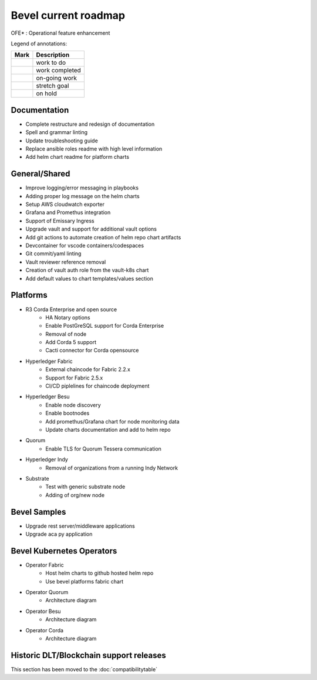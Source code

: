 Bevel current roadmap
=====================

.. |pin| image:: https://github.githubassets.com/images/icons/emoji/unicode/1f4cc.png?v8
    :width: 15pt
    :height: 15pt
.. |tick| image:: https://github.githubassets.com/images/icons/emoji/unicode/2714.png?v8
    :width: 15pt
    :height: 15pt
.. |run| image:: https://github.githubassets.com/images/icons/emoji/unicode/1f3c3-2642.png?v8
    :width: 15pt
    :height: 15pt
.. |muscle| image:: https://github.githubassets.com/images/icons/emoji/unicode/1f4aa.png?v8
    :width: 15pt
    :height: 15pt
.. |hand| image:: https://github.githubassets.com/images/icons/emoji/unicode/270b.png?v8
    :width: 15pt
    :height: 15pt

OFE* : Operational feature enhancement

Legend of annotations:

+------------------------+------------------+
| Mark                   | Description      |
+========================+==================+
| |pin|                  | work to do       |
+------------------------+------------------+
| |tick|                 | work completed   |
+------------------------+------------------+
| |run|                  | on-going work    |
+------------------------+------------------+
| |muscle|               | stretch goal     |
+------------------------+------------------+
| |hand|                 | on hold          |
+------------------------+------------------+

Documentation
-------------
-  |pin| Complete restructure and redesign of documentation
-  |pin| Spell and grammar linting
-  |pin| Update troubleshooting guide
-  |pin| Replace ansible roles readme with high level information
-  |pin| Add helm chart readme for platform charts

General/Shared
--------------
- |muscle| Improve logging/error messaging in playbooks
- |pin| Adding proper log message on the helm charts
- |hand| Setup AWS cloudwatch exporter
- |pin| Grafana and Promethus integration
- |hand| Support of Emissary Ingress 
- |pin| Upgrade vault and support for additional vault options
- |run| Add git actions to automate creation of helm repo chart artifacts
- |muscle| Devcontainer for vscode containers/codespaces
- |pin| Git commit/yaml linting
- |pin| Vault reviewer reference removal
- |pin| Creation of vault auth role from the vault-k8s chart
- |pin| Add default values to chart templates/values section

Platforms
---------
- R3 Corda Enterprise and open source
    - |hand| HA Notary options
    - |hand| Enable PostGreSQL support for Corda Enterprise
    - |hand| Removal of node
    - |pin| Add Corda 5 support
    - |run| Cacti connector for Corda opensource
- Hyperledger Fabric
    - |run| External chaincode for Fabric 2.2.x
    - |pin| Support for Fabric 2.5.x
    - |hand| CI/CD piplelines for chaincode deployment
- Hyperledger Besu
    - |hand| Enable node discovery
    - |hand| Enable bootnodes
    - |pin| Add promethus/Grafana chart for node monitoring data
    - |pin| Update charts documentation and add to helm repo
- Quorum
    - |pin| Enable TLS for Quorum Tessera communication
- Hyperledger Indy
    - |hand| Removal of organizations from a running Indy Network
- Substrate
    - |pin| Test with generic substrate node
    - |muscle| Adding of org/new node

Bevel Samples
-------------
-  |pin| Upgrade rest server/middleware applications
-  |pin| Upgrade aca py application

Bevel Kubernetes Operators
--------------------------
- Operator Fabric
    - |pin| Host helm charts to github hosted helm repo
    - |muscle| Use bevel platforms fabric chart
- Operator Quorum 
    - |pin| Architecture diagram 
- Operator Besu 
    - |hand| Architecture diagram 
- Operator Corda
    - |hand| Architecture diagram


Historic DLT/Blockchain support releases
-----------------------------------------
This section has been moved to the :doc:`compatibilitytable`
